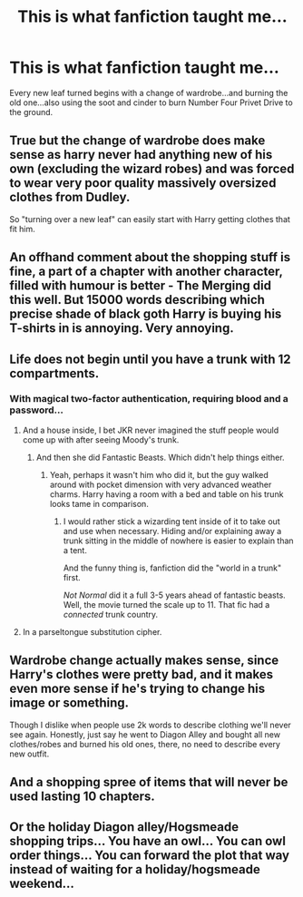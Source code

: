 #+TITLE: This is what fanfiction taught me...

* This is what fanfiction taught me...
:PROPERTIES:
:Author: PorcelainMarauder
:Score: 21
:DateUnix: 1588349590.0
:DateShort: 2020-May-01
:FlairText: Meta
:END:
Every new leaf turned begins with a change of wardrobe...and burning the old one...also using the soot and cinder to burn Number Four Privet Drive to the ground.


** True but the change of wardrobe does make sense as harry never had anything new of his own (excluding the wizard robes) and was forced to wear very poor quality massively oversized clothes from Dudley.

So "turning over a new leaf" can easily start with Harry getting clothes that fit him.
:PROPERTIES:
:Author: reddog44mag
:Score: 15
:DateUnix: 1588352363.0
:DateShort: 2020-May-01
:END:


** An offhand comment about the shopping stuff is fine, a part of a chapter with another character, filled with humour is better - The Merging did this well. But 15000 words describing which precise shade of black goth Harry is buying his T-shirts in is annoying. Very annoying.
:PROPERTIES:
:Score: 13
:DateUnix: 1588352667.0
:DateShort: 2020-May-01
:END:


** Life does not begin until you have a trunk with 12 compartments.
:PROPERTIES:
:Author: otrigorin
:Score: 7
:DateUnix: 1588372094.0
:DateShort: 2020-May-02
:END:

*** With magical two-factor authentication, requiring blood and a password...
:PROPERTIES:
:Author: CharsCustomerService
:Score: 5
:DateUnix: 1588382745.0
:DateShort: 2020-May-02
:END:

**** And a house inside, I bet JKR never imagined the stuff people would come up with after seeing Moody's trunk.
:PROPERTIES:
:Author: Kellar21
:Score: 6
:DateUnix: 1588391032.0
:DateShort: 2020-May-02
:END:

***** And then she did Fantastic Beasts. Which didn't help things either.
:PROPERTIES:
:Author: Nyanmaru_San
:Score: 5
:DateUnix: 1588398198.0
:DateShort: 2020-May-02
:END:

****** Yeah, perhaps it wasn't him who did it, but the guy walked around with pocket dimension with very advanced weather charms. Harry having a room with a bed and table on his trunk looks tame in comparison.
:PROPERTIES:
:Author: Kellar21
:Score: 1
:DateUnix: 1588398919.0
:DateShort: 2020-May-02
:END:

******* I would rather stick a wizarding tent inside of it to take out and use when necessary. Hiding and/or explaining away a trunk sitting in the middle of nowhere is easier to explain than a tent.

And the funny thing is, fanfiction did the "world in a trunk" first.

/Not Normal/ did it a full 3-5 years ahead of fantastic beasts. Well, the movie turned the scale up to 11. That fic had a /connected/ trunk country.
:PROPERTIES:
:Author: Nyanmaru_San
:Score: 2
:DateUnix: 1588402462.0
:DateShort: 2020-May-02
:END:


**** In a parseltongue substitution cipher.
:PROPERTIES:
:Author: Nyanmaru_San
:Score: 2
:DateUnix: 1588398163.0
:DateShort: 2020-May-02
:END:


** Wardrobe change actually makes sense, since Harry's clothes were pretty bad, and it makes even more sense if he's trying to change his image or something.

Though I dislike when people use 2k words to describe clothing we'll never see again. Honestly, just say he went to Diagon Alley and bought all new clothes/robes and burned his old ones, there, no need to describe every new outfit.
:PROPERTIES:
:Author: Kellar21
:Score: 5
:DateUnix: 1588378789.0
:DateShort: 2020-May-02
:END:


** And a shopping spree of items that will never be used lasting 10 chapters.
:PROPERTIES:
:Author: SirYabas
:Score: 3
:DateUnix: 1588352350.0
:DateShort: 2020-May-01
:END:


** Or the holiday Diagon alley/Hogsmeade shopping trips... You have an owl... You can owl order things... You can forward the plot that way instead of waiting for a holiday/hogsmeade weekend...
:PROPERTIES:
:Author: Nyanmaru_San
:Score: 1
:DateUnix: 1588398741.0
:DateShort: 2020-May-02
:END:
